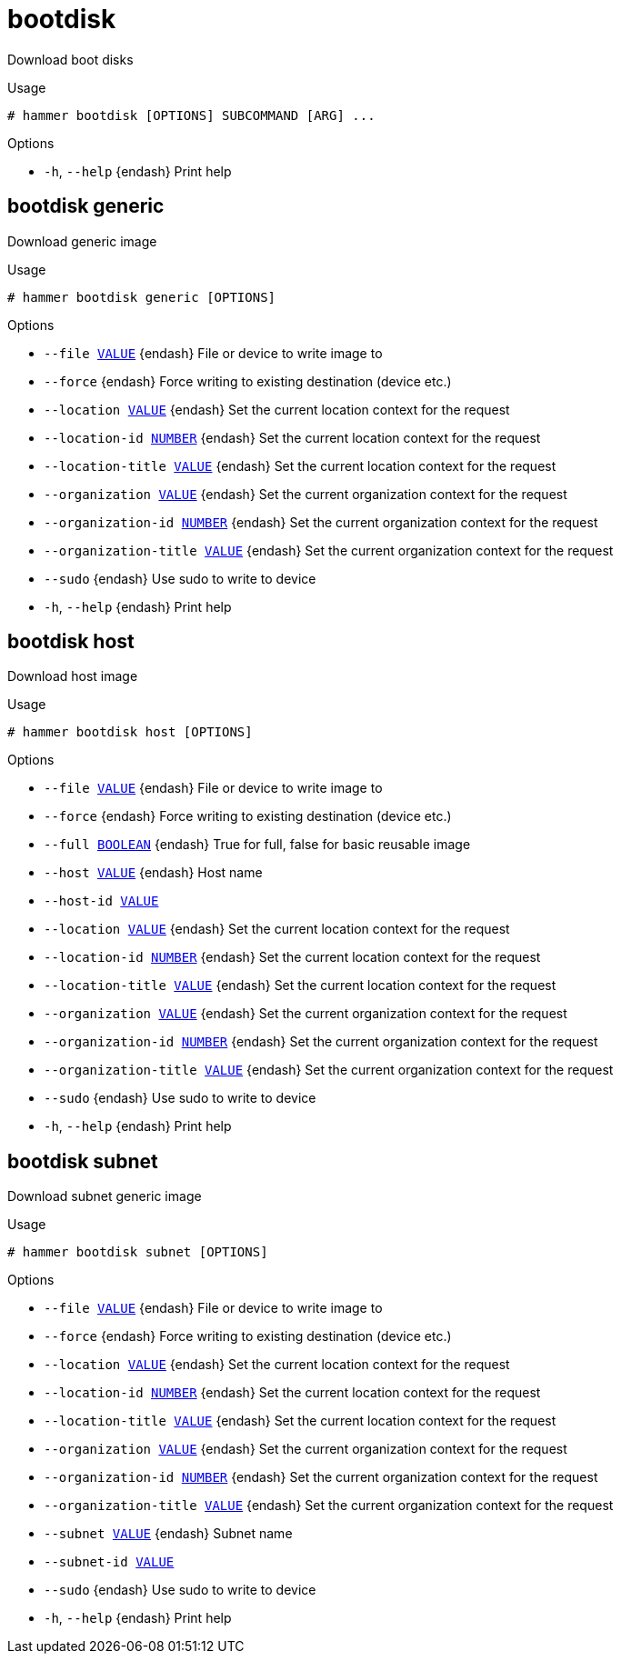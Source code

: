 [id="hammer-bootdisk"]
= bootdisk

Download boot disks

.Usage
----
# hammer bootdisk [OPTIONS] SUBCOMMAND [ARG] ...
----



.Options
* `-h`, `--help` {endash} Print help



[id="hammer-bootdisk-generic"]
== bootdisk generic

Download generic image

.Usage
----
# hammer bootdisk generic [OPTIONS]
----

.Options
* `--file xref:hammer-option-details-value[VALUE]` {endash} File or device to write image to
* `--force` {endash} Force writing to existing destination (device etc.)
* `--location xref:hammer-option-details-value[VALUE]` {endash} Set the current location context for the request
* `--location-id xref:hammer-option-details-number[NUMBER]` {endash} Set the current location context for the request
* `--location-title xref:hammer-option-details-value[VALUE]` {endash} Set the current location context for the request
* `--organization xref:hammer-option-details-value[VALUE]` {endash} Set the current organization context for the request
* `--organization-id xref:hammer-option-details-number[NUMBER]` {endash} Set the current organization context for the request
* `--organization-title xref:hammer-option-details-value[VALUE]` {endash} Set the current organization context for the request
* `--sudo` {endash} Use sudo to write to device
* `-h`, `--help` {endash} Print help


[id="hammer-bootdisk-host"]
== bootdisk host

Download host image

.Usage
----
# hammer bootdisk host [OPTIONS]
----

.Options
* `--file xref:hammer-option-details-value[VALUE]` {endash} File or device to write image to
* `--force` {endash} Force writing to existing destination (device etc.)
* `--full xref:hammer-option-details-boolean[BOOLEAN]` {endash} True for full, false for basic reusable image
* `--host xref:hammer-option-details-value[VALUE]` {endash} Host name
* `--host-id xref:hammer-option-details-value[VALUE]`
* `--location xref:hammer-option-details-value[VALUE]` {endash} Set the current location context for the request
* `--location-id xref:hammer-option-details-number[NUMBER]` {endash} Set the current location context for the request
* `--location-title xref:hammer-option-details-value[VALUE]` {endash} Set the current location context for the request
* `--organization xref:hammer-option-details-value[VALUE]` {endash} Set the current organization context for the request
* `--organization-id xref:hammer-option-details-number[NUMBER]` {endash} Set the current organization context for the request
* `--organization-title xref:hammer-option-details-value[VALUE]` {endash} Set the current organization context for the request
* `--sudo` {endash} Use sudo to write to device
* `-h`, `--help` {endash} Print help


[id="hammer-bootdisk-subnet"]
== bootdisk subnet

Download subnet generic image

.Usage
----
# hammer bootdisk subnet [OPTIONS]
----

.Options
* `--file xref:hammer-option-details-value[VALUE]` {endash} File or device to write image to
* `--force` {endash} Force writing to existing destination (device etc.)
* `--location xref:hammer-option-details-value[VALUE]` {endash} Set the current location context for the request
* `--location-id xref:hammer-option-details-number[NUMBER]` {endash} Set the current location context for the request
* `--location-title xref:hammer-option-details-value[VALUE]` {endash} Set the current location context for the request
* `--organization xref:hammer-option-details-value[VALUE]` {endash} Set the current organization context for the request
* `--organization-id xref:hammer-option-details-number[NUMBER]` {endash} Set the current organization context for the request
* `--organization-title xref:hammer-option-details-value[VALUE]` {endash} Set the current organization context for the request
* `--subnet xref:hammer-option-details-value[VALUE]` {endash} Subnet name
* `--subnet-id xref:hammer-option-details-value[VALUE]`
* `--sudo` {endash} Use sudo to write to device
* `-h`, `--help` {endash} Print help


